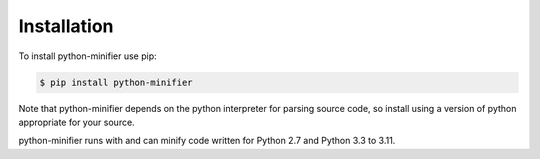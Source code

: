 Installation
============

To install python-minifier use pip:

.. code-block:: bash

    $ pip install python-minifier

Note that python-minifier depends on the python interpreter for parsing source code, so install using a version of python appropriate for your source.

python-minifier runs with and can minify code written for Python 2.7 and Python 3.3 to 3.11.
